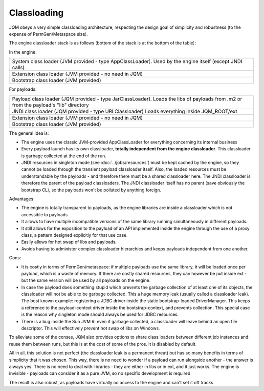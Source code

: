 Classloading
################

JQM obeys a very simple classloading architecture, respecting the design goal of simplicity and robustness (to the expense of PermGen/Metaspace size).

The engine classloader stack is as follows (bottom of the stack is at the bottom of the table):

In the engine:

+-----------------------------------------------------------------------------------------------------------------------------------------+
| System class loader (JVM provided - type AppClassLoader). Used by the engine itself (except JNDI calls).                                |
+-----------------------------------------------------------------------------------------------------------------------------------------+
| Extension class loader (JVM provided - no need in JQM)                                                                                  |
+-----------------------------------------------------------------------------------------------------------------------------------------+
| Bootstrap class loader (JVM provided)                                                                                                   |
+-----------------------------------------------------------------------------------------------------------------------------------------+

For payloads:

+-----------------------------------------------------------------------------------------------------------------------------------------+
| Payload class loader (JQM provided - type JarClassLoader).                                                                              |
| Loads the libs of payloads from .m2 or from the payload's "lib" directory                                                               |
+-----------------------------------------------------------------------------------------------------------------------------------------+
| JNDI class loader (JQM provided - type URLClassloader)                                                                                  |
| Loads everything inside JQM_ROOT/ext                                                                                                    |
+-----------------------------------------------------------------------------------------------------------------------------------------+
| Extension class loader (JVM provided - no need in JQM)                                                                                  |
+-----------------------------------------------------------------------------------------------------------------------------------------+
| Bootstrap class loader (JVM provided)                                                                                                   |
+-----------------------------------------------------------------------------------------------------------------------------------------+

		
The general idea is:

* The engine uses the classic JVM-provided AppClassLoader for everything concerning its internal business
* Every payload launch has its own classloader, **totally independent from the engine classloader**. 
  This classloader is garbage collected at the end of the run.
* JNDI resources in singleton mode (see :doc:`../jobs/resources`) must be kept cached by the engine, so they cannot be loaded through 
  the transient payload classloader itself. Also, the loaded resources must be understandable by the payloads - and therefore there must be a
  shared classloader here. The JNDI classloader is therefore the parent of the payload classloaders. The JNDI classloader itself has no parent (save 
  obviously the bootstrap CL), so the payloads won't be polluted by anything foreign.  

Advantages:

* The engine is totally transparent to payloads, as the engine libraries are inside a classloader which is not accessible to payloads.
* It allows to have multiple incompatible versions of the same library running simultaneously in different payloads.
* It still allows for the exposition to the payload of an API implemented inside the engine through the use of a proxy class, a 
  pattern designed explicitly for that use case.
* Easily allows for hot swap of libs and payloads.
* Avoids having to administer complex classloader hierarchies and keeps payloads independent from one another.

Cons:

* It is costly in terms of PermGen/metaspace: if multiple payloads use the same library, it will be loaded once per payload, which is a waste of memory.
  If there are costly shared resources, they can however be put inside ext - but the same version will be used by all payloads on the engine.
* In case the payload does something stupid which prevents the garbage collection of at least one of its objects, the classloader will not be able
  to be garbage collected. This a huge memory leak (usually called a classloader leak). The best known example: registering a JDBC driver
  inside the static bootstrap-loaded DriverManager. This keeps a reference to the payload-context driver inside the bootstrap-context, and prevents
  collection. This special case is the reason why singleton mode should always be used for JDBC resources.
* There is a bug inside the Sun JVM 6: even if garbage collected, a classloader will leave behind an open file descriptor. This will effectively 
  prevent hot swap of libs on Windows.

To alleviate some of the conses, JQM also provides options to share class loaders between different job instances and reuse them between runs,
but this is at the cost of some of the pros. It is disabled by default.


All in all, this solution is not perfect (the classloader leak is a permanent threat) but has so many benefits in terms of simplicity that
it was chosen. This way, there is no need to wonder if a payload can run alongside another - the answer is always yes. There is no need
to deal with libraries - they are either in libs or in ext, and it just works. The engine is invisible - payloads can consider it as a pure JVM,
so no specific development is required.

The result is also robust, as payloads have virtually no access to the engine and can't set it off tracks.
